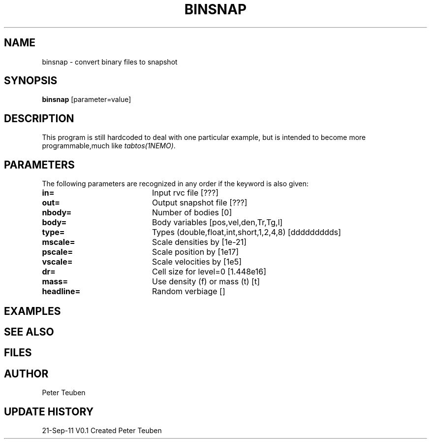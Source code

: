 .TH BINSNAP 1NEMO "21 September 2011"
.SH NAME
binsnap \- convert binary files to snapshot
.SH SYNOPSIS
\fBbinsnap\fP [parameter=value]
.SH DESCRIPTION
This program is still hardcoded to deal with one particular example,
but is intended to become more programmable,much like \fItabtos(1NEMO)\fP.
.SH PARAMETERS
The following parameters are recognized in any order if the keyword
is also given:
.TP 20
\fBin=\fP
Input rvc file [???]    
.TP
\fBout=\fP
Output snapshot file [???]    
.TP
\fBnbody=\fP
Number of bodies [0]    
.TP
\fBbody=\fP
Body variables [pos,vel,den,Tr,Tg,l]     
.TP
\fBtype=\fP
Types (double,float,int,short,1,2,4,8) [ddddddddds]     
.TP
\fBmscale=\fP
Scale densities by [1e-21]    
.TP
\fBpscale=\fP
Scale position by [1e17]    
.TP
\fBvscale=\fP
Scale velocities by [1e5]    
.TP
\fBdr=\fP
Cell size for level=0 [1.448e16]   
.TP
\fBmass=\fP
Use density (f) or mass (t) [t] 
.TP
\fBheadline=\fP
Random verbiage []     
.SH EXAMPLES
.SH SEE ALSO
.SH FILES
.SH AUTHOR
Peter Teuben
.SH UPDATE HISTORY
.nf
.ta +1.0i +4.0i
21-Sep-11	V0.1 Created	Peter Teuben
.fi
